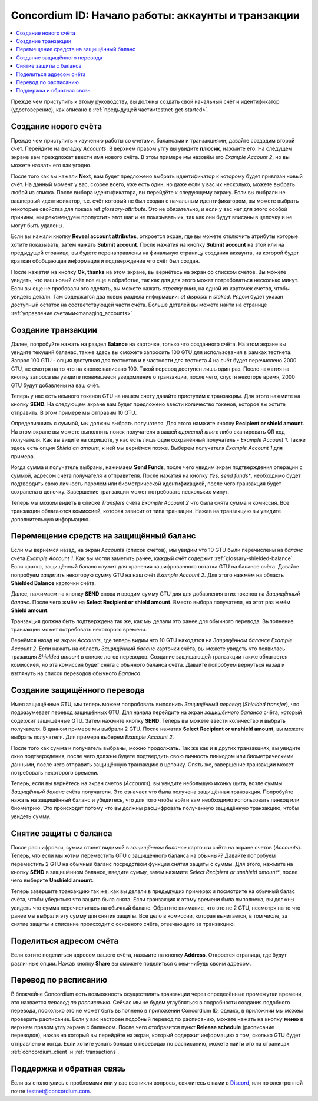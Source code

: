 .. _Discord: https://discord.gg/xWmQ5tp

.. _guide-account-transactions-ru:

===================================================
Concordium ID: Начало работы: аккаунты и транзакции
===================================================

.. contents::
   :local:
   :backlinks: none

Прежде чем приступить к этому руководству, вы должны создать свой начальный счёт и идентификатор (удостоверение), как описано в :ref:`предыдущей части<testnet-get-started>`.

Создание нового счёта
=====================
Прежде чем приступить к изучению работы со счетами, балансами и транзакциями, давайте создадим второй счёт. Перейдите на вкладку
*Accounts*. В верхнем правом углу вы увидите **плюсик**, нажмите его. На следущем экране вам преждложат ввести имя нового счёта.
В этом примере мы назовём его *Example Account 2*, но вы можете назвать его как угодно.

.. image:: images/concordium-id/acc1.png
      :width: 32%
.. image:: images/concordium-id/acc2.png
      :width: 32%

После того как вы нажали **Next**, вам будет предложено выбрать идентификатор к которому будет привязан новый счёт.
На данный момент у вас, скорее всего, уже есть один, но даже если у вас их несколько, можете выбрать любой из списка.
После выбора идентификатора, вы перейдёте к следующему экрану. Если вы выбрали не вашпервый идентификатор, т.е. счёт который
не был создан с начальным идентификатором, вы можете выбрать некоторые свойства для показа ref:`glossary-attribute`. Это не обязательно,
и если у вас нет для этого особой причины, мы рекомендуем пропустить этот шаг и не показывать их, так как они будут вписаны в цепочку и не могут быть удалены.

.. image:: images/concordium-id/acc3.png
      :width: 32%
.. image:: images/concordium-id/acc4.png
      :width: 32%

Если вы нажали кнопку **Reveal account attributes**, откроется экран, где вы можете отключить атрибуты которые хотите показывать, затем нажать **Submit account**.
После нажатия на кнопку **Submit account**  на этой или на предыдущей странице, вы будете перенаправлены на финальную страницу создания аккаунта, на которой будет краткая
обобщающая информация и подтверждение что счёт был создан.

.. image:: images/concordium-id/acc5.png
      :width: 32%
.. image:: images/concordium-id/acc6.png
      :width: 32%

После нажатия на кнопку **Ok, thanks** на этом экране, вы вернётесь на экран со списком счетов. Вы можете увидеть, что ваш новый
счёт все еще в обработке, так как для для этого может потребоваться несколько минут. Если вы еще не пробовали это сделать,
вы можете нажать *стрелку вниз*, на одной из карточек счетов, чтобы увидеть детали. Там содержатся два новых
раздела информации: *at disposal* и *staked*. Рядом будет указан доступный остаток на соответствующей части счёта.
Больше деталей вы можете найти на странице :ref:`управление счетами<managing_accounts>`

.. image:: images/concordium-id/acc7.png
      :width: 32%
.. image:: images/concordium-id/acc8.png
      :width: 32%


Создание транзакции
===================
Далее, попробуйте нажать на раздел **Balance** на карточке, только что созданного счёта. На этом экране вы увидите текущий баланас,
также здесь вы сможете запросить 100 GTU для использования в рамках тестнета. Запрос 100 GTU - опция доступная для тестнетов и
в частности для тестнета 4 на счёт будет перечислено 2000 GTU, не смотря на то что на кнопке написано 100.
Такой перевод доступен лишь один раз. После нажатия на кнопку запроса вы увидите появившееся уведомление о транзакции,
после чего, спустя некоторе время, 2000 GTU будут добавлены на ваш счёт.

.. image:: images/concordium-id/acc9.png
      :width: 32%
.. image:: images/concordium-id/acc10.png
      :width: 32%

Теперь у нас есть немного токенов GTU на нашем счету давайте приступим к транзакцям. Для этого нажмите на кнопку **SEND**.
На следующем экране вам будет предложено ввести количество токенов, которое вы хотите отправить. В этом примере мы отправим 10 GTU.

.. image:: images/concordium-id/acc11.png
      :width: 32%
.. image:: images/concordium-id/acc12.png
      :width: 32%

Определившись с суммой, мы должны выбрать получателя. Для этого намжите кнопку **Recipient or shield amount**.
На этом экране вы можете выполнить поиск получателя в вашей *адресной книге* либо сканировать QR код получателя.
Как вы видите на скришоте, у нас есть лишь один сохранённый получатель - *Example Account 1*. Также здесь есть опция
*Shield an amount*, к ней мы вернёмся позже. Выберем получателя *Example Account 1* для примера.

.. image:: images/concordium-id/acc13.png
      :width: 32%
.. image:: images/concordium-id/acc14.png
      :width: 32%

Когда сумма и получатель выбраны, нажимаем **Send Funds**, после чего увидим экран подтверждения операции
с суммой, адресом счёта получателя и отправителя. После нажатия на кнопку *Yes, send funds**, необходимо будет подтвердить свою личность
паролем или биометрической идентификацией, после чего транзакция будет сохранена в цепочку. Завершение транзакции может потребовать
нескольких минут.

.. image:: images/concordium-id/acc15.png
      :width: 32%
.. image:: images/concordium-id/acc16.png
      :width: 32%

Теперь мы можем видеть в списке *Transfers* счёта *Example Account 2* что была снята сумма и комиссия. Все транзакции облагаются
комиссией, которая зависит от типа транзации. Нажав на транзакцию вы увидите дополнительную информацию.

.. image:: images/concordium-id/acc17.png
      :width: 32%
.. image:: images/concordium-id/acc18.png
      :width: 32%

.. _move-an-amount-to-the-shielded-balance:

Перемещение средств на защищённый баланс
========================================
Если мы вернёмся назад, на экран *Accounts* (список счетов), мы увидим что 10 GTU были перечислены на *баланс* счёта *Example Account 1*.
Как вы могли заметить ранее, каждый счёт содержит :ref:`glossary-shielded-balance`. Если кратко, защищённый баланс служит для хранения зашифрованного
остатка GTU на балансе счёта. Давайте попробуем *защитить* некоторую сумму GTU на наш счёт *Example Account 2*. Для этого нажмём на область
**Shielded Balance** карточки счёта.

.. image:: images/concordium-id/acc19.png
      :width: 32%
.. image:: images/concordium-id/acc20.png
      :width: 32%

Далее, нажимаем на кнопку **SEND** снова и вводим сумму GTU для для добавления этих токенов на *Защищённый баланс*.
После чего жмём на **Select Recipient or shield amount**. Вместо выбора получателя, на этот раз жмём **Shield amount**.

.. image:: images/concordium-id/acc21.png
      :width: 32%
.. image:: images/concordium-id/acc22.png
      :width: 32%

Транзакция должна быть подтверждена так же, как мы делали это ранее для обычного перевода. Выполнение транзакции может потребовать
некоторого времени.

.. image:: images/concordium-id/acc23.png
      :width: 32%
.. image:: images/concordium-id/acc24.png
      :width: 32%

Вернёмся назад на экран *Accounts*, где теперь видим что 10 GTU находятся на *Защищённом балансе* *Example Account 2*. Если нажать на область
*Защищённый баланс* карточки счёта, вы можете увидеть что появилась тразакция *Shielded amount* в списке логов переводов.
Создание защищающей транзакции также облагается комиссией, но эта комиссия будет снята с обычного баланса счёта. Давайте попробуем
вернуться назад и взглянуть на список переводов обычного *Баланса*.

.. image:: images/concordium-id/acc25.png
      :width: 32%
.. image:: images/concordium-id/acc26.png
      :width: 32%

Создание защищённого перевода
=============================
Имея защищённые GTU, мы теперь можем попробовать выполнить *Защищённый перевод* (*Shielded transfer*), что подразумевает перевод защищённых GTU.
Для начала перейдите на экран *защищённого баланса* счёта, который содержит защищённые GTU. Затем нажмите кнопку **SEND**. Теперь вы
можете ввести количество и выбрать получателя. В данном примере мы выбрали 2 GTU. После нажатия **Select Recipient or unshield amount**,
вы можете выбрать получателя. Для примера выберем *Example Account 2*.

.. image:: images/concordium-id/acc27.png
      :width: 32%
.. image:: images/concordium-id/acc28.png
      :width: 32%

После того как сумма и получатель выбраны, можно продолжать. Так же как и в других транзакциях, вы увидите окно подтверждения, после чего
должны будете подтвердить свою личность пинкодом или биометрическими данными, после чего отправить защищённую транзакцию в цепочку.
Опять же, завершение транзакции может потребовать некоторого времени.

.. image:: images/concordium-id/acc29.png
      :width: 32%
.. image:: images/concordium-id/acc30.png
      :width: 32%

Теперь, если вы вернётесь на экран счетов (*Accounts*), вы увидите небольшую иконку щита, возле суммы *Защищённый баланс* счёта получателя.
Это означает что была получена защищённая транзакция. Попробуйте нажать на защищённый баланс и убедитесь,
что для того чтобы войти вам необходимо использовать пинкод или биометрию. Это происходит потому что вы должны расшифровать полученную
защищённую транзакцию, чтобы увидеть сумму.

.. image:: images/concordium-id/acc31.png
      :width: 32%
.. image:: images/concordium-id/acc32.png
      :width: 32%

Снятие защиты с баланса
=======================
После расшифровки, сумма станет видимой в *защищённом балансе* карточки счёта на экране счетов (*Accounts*). Теперь, что если мы хотим
переместить GTU с защищённого баланса на обычный? Давайте попробуем переместить 2 GTU на обычный баланс посредством функции снятия защиты с суммы.
Для этого, нажмите на кнопку **SEND** в защищённом балансе, введите сумму, затем нажмите *Select Recipient or unshield amount**, после чего
выберите **Unshield amount**.

.. image:: images/concordium-id/acc33.png
      :width: 32%
.. image:: images/concordium-id/acc34.png
      :width: 32%

Теперь завершите транзакцию так же, как вы делали в предыдущих примерах и посмотрите на обычный балас счёта, чтобы убедиться что защита была снята.
Если транзакция к этому времени была выполнена, вы должны увидеть что сумма перечислилась на обычный баланс. Обратите внимание, что это не 2 GTU,
несмотря на то что ранее мы выбрали эту сумму для снятия защиты. Все дело в комиссии, которая вычитается, в том числе, за снятие защиты и списание
происходит с основного счёта, отвечающего за транзакцию.

.. image:: images/concordium-id/acc35.png
      :width: 32%
.. image:: images/concordium-id/acc36.png
      :width: 32%

Поделиться адресом счёта
========================
Если хотите поделиться адресом вашего счёта, нажмите на кнопку **Address**. Откроется страница, где будут различные опции.
Нажав кнопку **Share** вы сможете поделиться с кем-нибудь своим адресом.

.. image:: images/concordium-id/acc37.png
      :width: 32%
.. image:: images/concordium-id/acc38.png
      :width: 32%

Перевод по расписанию
=====================
В блокчейне Concordium есть возможность осуществлять транзакции через определённые промежутки времени, это назвается *перевод по расписанию*.
Сейчас мы не будем углубляться в подробности создания подобного перевода, посколько это не может быть выполнено в приложении Concordium ID,
однако, в приложнии мы можем проверить расписание. Если у вас настроен подобный перевод по расписанию, можете нажать на кнопку **меню** в верхнем правом углу
экрана с балансом. После чего отобразится пункт **Release schedule** (расписание переводов), нажав на который вы перейдёте на экран, который содержит информацию о том,
сколько GTU будет отправлено и когда. Если хотите узнать больше о переводах по расписанию, можете найти это на страницах :ref:`concordium_client`
и :ref:`transactions`.

.. image:: images/concordium-id/rel1.png
      :width: 32%
.. image:: images/concordium-id/rel2.png
      :width: 32%
.. image:: images/concordium-id/rel3.png
      :width: 32%

Поддержка и обратная связь
==========================

Если вы столкнулись с проблемами или у вас возникли вопросы, свяжитесь с нами в `Discord`_,
или по электронной почте testnet@concordium.com.
